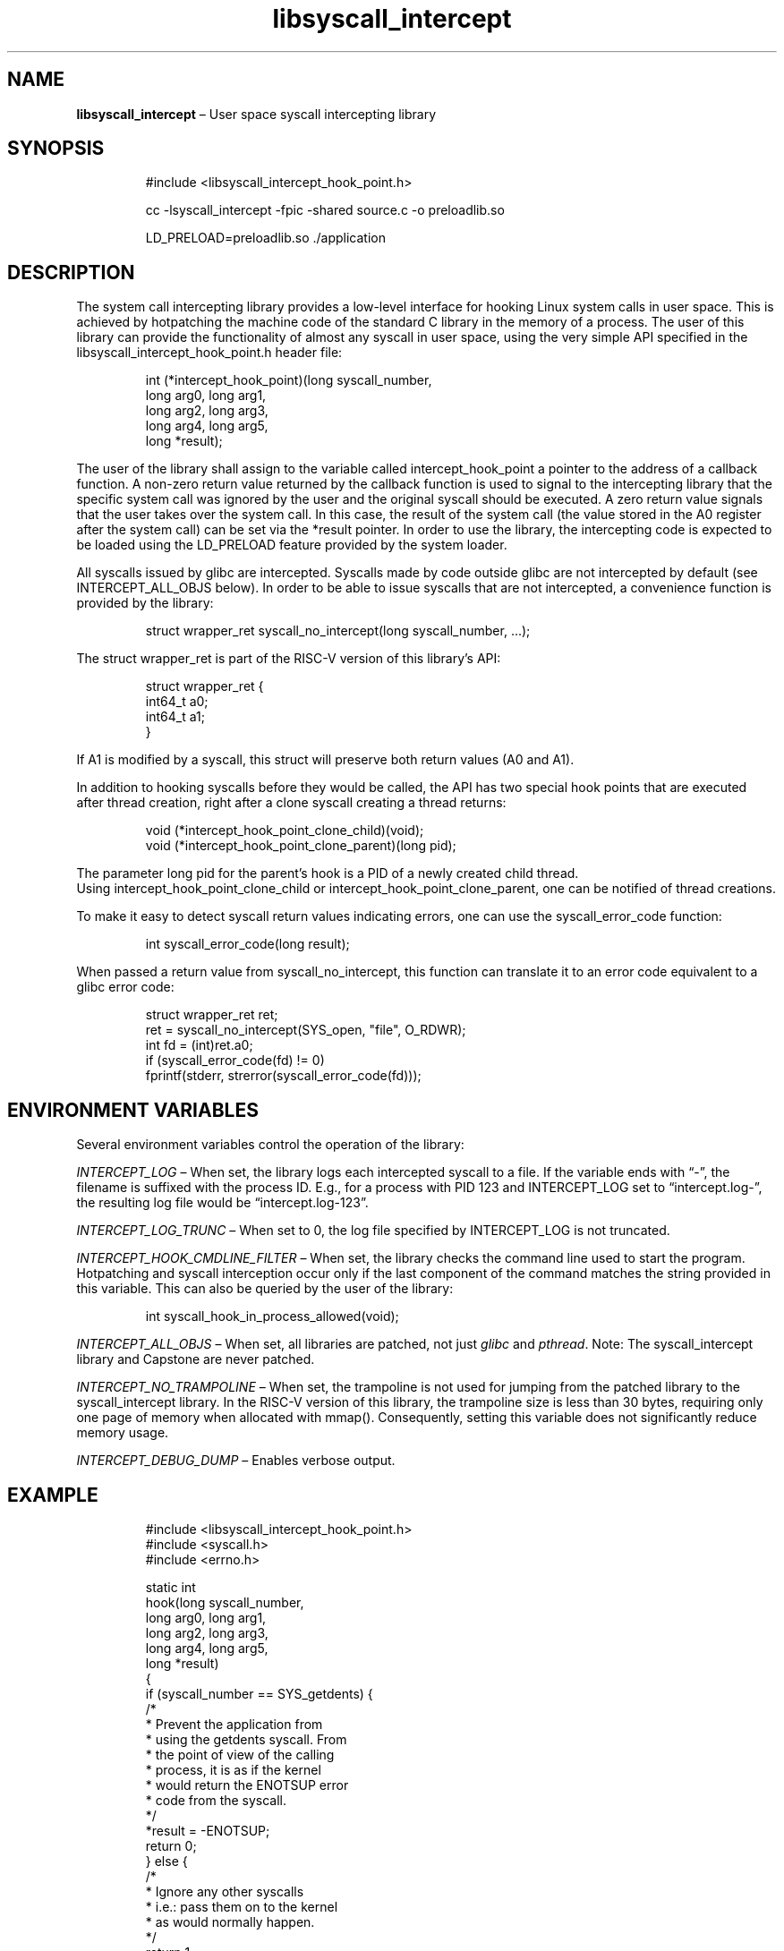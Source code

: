 .\" Automatically generated by Pandoc 3.1.11.1
.\"
.TH "libsyscall_intercept" "3" "syscall_intercept API version 0.1.0" "" "" ""
.nh \" Turn off hyphenation by default.
.\" Copyright 2016-2024, Intel Corporation
.\"
.\" Redistribution and use in source and binary forms, with or without
.\" modification, are permitted provided that the following conditions
.\" are met:
.\"
.\"     * Redistributions of source code must retain the above copyright
.\"       notice, this list of conditions and the following disclaimer.
.\"
.\"     * Redistributions in binary form must reproduce the above copyright
.\"       notice, this list of conditions and the following disclaimer in
.\"       the documentation and/or other materials provided with the
.\"       distribution.
.\"
.\"     * Neither the name of the copyright holder nor the names of its
.\"       contributors may be used to endorse or promote products derived
.\"       from this software without specific prior written permission.
.\"
.\" THIS SOFTWARE IS PROVIDED BY THE COPYRIGHT HOLDERS AND CONTRIBUTORS
.\" "AS IS" AND ANY EXPRESS OR IMPLIED WARRANTIES, INCLUDING, BUT NOT
.\" LIMITED TO, THE IMPLIED WARRANTIES OF MERCHANTABILITY AND FITNESS FOR
.\" A PARTICULAR PURPOSE ARE DISCLAIMED. IN NO EVENT SHALL THE COPYRIGHT
.\" OWNER OR CONTRIBUTORS BE LIABLE FOR ANY DIRECT, INDIRECT, INCIDENTAL,
.\" SPECIAL, EXEMPLARY, OR CONSEQUENTIAL DAMAGES (INCLUDING, BUT NOT
.\" LIMITED TO, PROCUREMENT OF SUBSTITUTE GOODS OR SERVICES; LOSS OF USE,
.\" DATA, OR PROFITS; OR BUSINESS INTERRUPTION) HOWEVER CAUSED AND ON ANY
.\" THEORY OF LIABILITY, WHETHER IN CONTRACT, STRICT LIABILITY, OR TORT
.\" (INCLUDING NEGLIGENCE OR OTHERWISE) ARISING IN ANY WAY OUT OF THE USE
.\" OF THIS SOFTWARE, EVEN IF ADVISED OF THE POSSIBILITY OF SUCH DAMAGE.
.SH NAME
\f[B]libsyscall_intercept\f[R] \[en] User space syscall intercepting
library
.SH SYNOPSIS
.IP
.EX
#include <libsyscall_intercept_hook_point.h>
.EE
.IP
.EX
cc \-lsyscall_intercept \-fpic \-shared source.c \-o preloadlib.so

LD_PRELOAD=preloadlib.so ./application
.EE
.SH DESCRIPTION
The system call intercepting library provides a low\-level interface for
hooking Linux system calls in user space.
This is achieved by hotpatching the machine code of the standard C
library in the memory of a process.
The user of this library can provide the functionality of almost any
syscall in user space, using the very simple API specified in the
libsyscall_intercept_hook_point.h header file:
.IP
.EX
int (*intercept_hook_point)(long syscall_number,
            long arg0, long arg1,
            long arg2, long arg3,
            long arg4, long arg5,
            long *result);
.EE
.PP
The user of the library shall assign to the variable called
intercept_hook_point a pointer to the address of a callback function.
A non\-zero return value returned by the callback function is used to
signal to the intercepting library that the specific system call was
ignored by the user and the original syscall should be executed.
A zero return value signals that the user takes over the system call.
In this case, the result of the system call (the value stored in the A0
register after the system call) can be set via the *result pointer.
In order to use the library, the intercepting code is expected to be
loaded using the LD_PRELOAD feature provided by the system loader.
.PP
All syscalls issued by glibc are intercepted.
Syscalls made by code outside glibc are not intercepted by default (see
INTERCEPT_ALL_OBJS below).
In order to be able to issue syscalls that are not intercepted, a
convenience function is provided by the library:
.IP
.EX
struct wrapper_ret syscall_no_intercept(long syscall_number, ...);
.EE
.PP
The struct \f[CR]wrapper_ret\f[R] is part of the RISC\-V version of this
library\[cq]s API:
.IP
.EX
struct wrapper_ret {
    int64_t a0;
    int64_t a1;
}
.EE
.PP
If A1 is modified by a syscall, this struct will preserve both return
values (A0 and A1).
.PP
In addition to hooking syscalls before they would be called, the API has
two special hook points that are executed after thread creation, right
after a clone syscall creating a thread returns:
.IP
.EX
void (*intercept_hook_point_clone_child)(void);
void (*intercept_hook_point_clone_parent)(long pid);
.EE
.PP
The parameter \f[CR]long pid\f[R] for the parent\[cq]s hook is a PID of
a newly created child thread.
.PD 0
.P
.PD
Using \f[CR]intercept_hook_point_clone_child\f[R] or
\f[CR]intercept_hook_point_clone_parent\f[R], one can be notified of
thread creations.
.PP
To make it easy to detect syscall return values indicating errors, one
can use the syscall_error_code function:
.IP
.EX
int syscall_error_code(long result);
.EE
.PP
When passed a return value from syscall_no_intercept, this function can
translate it to an error code equivalent to a glibc error code:
.IP
.EX
struct wrapper_ret ret;
ret = syscall_no_intercept(SYS_open, \[dq]file\[dq], O_RDWR);
int fd = (int)ret.a0;
if (syscall_error_code(fd) != 0)
    fprintf(stderr, strerror(syscall_error_code(fd)));
.EE
.SH ENVIRONMENT VARIABLES
Several environment variables control the operation of the library:
.PP
\f[I]INTERCEPT_LOG\f[R] \[en] When set, the library logs each
intercepted syscall to a file.
If the variable ends with \[lq]\-\[rq], the filename is suffixed with
the process ID.
E.g., for a process with PID 123 and INTERCEPT_LOG set to
\[lq]intercept.log\-\[rq], the resulting log file would be
\[lq]intercept.log\-123\[rq].
.PP
\f[I]INTERCEPT_LOG_TRUNC\f[R] \[en] When set to 0, the log file
specified by INTERCEPT_LOG is not truncated.
.PP
\f[I]INTERCEPT_HOOK_CMDLINE_FILTER\f[R] \[en] When set, the library
checks the command line used to start the program.
Hotpatching and syscall interception occur only if the last component of
the command matches the string provided in this variable.
This can also be queried by the user of the library:
.IP
.EX
int syscall_hook_in_process_allowed(void);
.EE
.PP
\f[I]INTERCEPT_ALL_OBJS\f[R] \[en] When set, all libraries are patched,
not just \f[I]glibc\f[R] and \f[I]pthread\f[R].
Note: The syscall_intercept library and Capstone are never patched.
.PP
\f[I]INTERCEPT_NO_TRAMPOLINE\f[R] \[en] When set, the trampoline is not
used for jumping from the patched library to the syscall_intercept
library.
In the RISC\-V version of this library, the trampoline size is less than
30 bytes, requiring only one page of memory when allocated with
\f[CR]mmap()\f[R].
Consequently, setting this variable does not significantly reduce memory
usage.
.PP
\f[I]INTERCEPT_DEBUG_DUMP\f[R] \[en] Enables verbose output.
.SH EXAMPLE
.IP
.EX
#include <libsyscall_intercept_hook_point.h>
#include <syscall.h>
#include <errno.h>

static int
hook(long syscall_number,
            long arg0, long arg1,
            long arg2, long arg3,
            long arg4, long arg5,
            long *result)
{
    if (syscall_number == SYS_getdents) {
        /*
         * Prevent the application from
         * using the getdents syscall. From
         * the point of view of the calling
         * process, it is as if the kernel
         * would return the ENOTSUP error
         * code from the syscall.
         */
        *result = \-ENOTSUP;
        return 0;
    } else {
        /*
         * Ignore any other syscalls
         * i.e.: pass them on to the kernel
         * as would normally happen.
         */
        return 1;
    }
}

static __attribute__((constructor)) void
init(void)
{
    // Set up the callback function
    intercept_hook_point = hook;
}
.EE
.IP
.EX
$ cc example.c \-lsyscall_intercept \-fpic \-shared \-o example.so
$ LD_LIBRARY_PATH=. LD_PRELOAD=example.so ls
ls: reading directory \[aq].\[aq]: Operation not supported
.EE
.SH SEE ALSO
\f[B]syscall\f[R](2)
